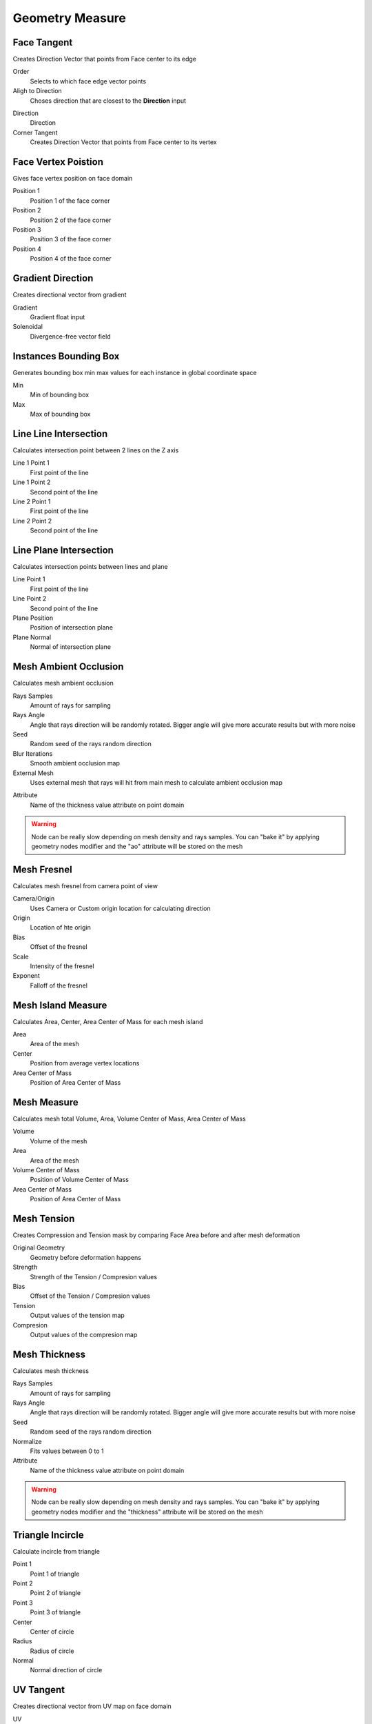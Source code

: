Geometry Measure
===================================

************************************************************
Face Tangent
************************************************************

Creates Direction Vector that points from Face center to its edge

.. image:: images/face_tangent.png
.. image:: images/face_tangent2.png

Order
  Selects to which face edge vector points
  
Aligh to Direction
  Choses direction that are closest to the **Direction** input

.. image:: images/face_tangent_a.png

Direction
  Direction
  
Corner Tangent
  Creates Direction Vector that points from Face center to its vertex

.. image:: images/face_tangent_c.png



************************************************************
Face Vertex Poistion
************************************************************

Gives face vertex position on face domain

.. image:: images/f_v_p.png
.. image:: images/f_v_p1.png
.. image:: images/f_v_p2.png  

Position 1
  Position 1 of the face corner

Position 2
  Position 2 of the face corner

Position 3
  Position 3 of the face corner

Position 4
  Position 4 of the face corner



************************************************************
Gradient Direction
************************************************************

Creates directional vector from gradient 

.. image:: images/grad_dir.jpeg
.. image:: images/grad_dir2.PNG
.. image:: images/grad_dir.PNG

Gradient
  Gradient float input
  
Solenoidal
  Divergence-free vector field



************************************************************
Instances Bounding Box
************************************************************

Generates bounding box min max values for each instance in global coordinate space

.. image:: images/bboxinst.JPG


Min
  Min of bounding box

Max
  Max of bounding box



************************************************************
Line Line Intersection
************************************************************

Calculates intersection point between 2 lines on the Z axis

.. image:: images/lines_int.PNG

Line 1 Point 1
  First point of the line

Line 1 Point 2
  Second point of the line

Line 2 Point 1
  First point of the line

Line 2 Point 2
  Second point of the line



************************************************************
Line Plane Intersection
************************************************************

Calculates intersection points between lines and plane

.. image:: images/bisect.PNG

Line Point 1
  First point of the line

Line Point 2
  Second point of the line

Plane Position
  Position of intersection plane

Plane Normal
  Normal of intersection plane



************************************************************
Mesh Ambient Occlusion
************************************************************

Calculates mesh ambient occlusion

.. image:: images/ao1.PNG
  
Rays Samples
  Amount of rays for sampling
  
Rays Angle
  Angle that rays direction will be randomly rotated. Bigger angle will give more accurate results but with more noise

Seed
  Random seed of the rays random direction
  
Blur Iterations
  Smooth ambient occlusion map
  
External Mesh
  Uses external mesh that rays will hit from main mesh to calculate ambient occlusion map
  
.. image:: images/ao2.PNG
  
Attribute
  Name of the thickness value attribute on point domain 
  
.. warning::
    Node can be really slow depending on mesh density and rays samples. You can "bake it" by applying geometry nodes modifier and the "ao" attribute will be stored on the mesh



************************************************************
Mesh Fresnel
************************************************************

Calculates mesh fresnel from camera point of view

.. image:: images/mfrestnel.JPG
.. image:: images/mfrestnel2.JPG
  
Camera/Origin
  Uses Camera or Custom origin location for calculating direction 

Origin
  Location of hte origin

Bias
  Offset of the fresnel

Scale
  Intensity of the fresnel

Exponent
  Falloff of the fresnel



************************************************************
Mesh Island Measure
************************************************************

Calculates Area, Center, Area Center of Mass for each mesh island

.. image:: images/m_i_m.png

Area
  Area of the mesh
  
Center
  Position from average vertex locations

Area Center of Mass
  Position of Area Center of Mass
  
  
************************************************************
Mesh Measure
************************************************************

Calculates mesh total Volume, Area, Volume Center of Mass, Area Center of Mass

.. image:: images/mesh_measure.png

Volume
  Volume of the mesh
  
Area
  Area of the mesh
  
Volume Center of Mass
  Position of Volume Center of Mass

Area Center of Mass
  Position of Area Center of Mass



************************************************************
Mesh Tension
************************************************************

Creates Compression and Tension mask by comparing Face Area before and after mesh deformation

.. image:: images/mesh_tension.png
.. image:: images/mesh_tension1.png

Original Geometry
  Geometry before deformation happens
  
Strength
  Strength of the Tension / Compresion values
  
Bias
  Offset of the Tension / Compresion values 
  
Tension
  Output values of the tension map

Compresion
  Output values of the compresion map



************************************************************
Mesh Thickness
************************************************************

Calculates mesh thickness 

.. image:: images/mesh_thick.jpeg
  
Rays Samples
  Amount of rays for sampling
  
Rays Angle
  Angle that rays direction will be randomly rotated. Bigger angle will give more accurate results but with more noise

Seed
  Random seed of the rays random direction
  
Normalize
  Fits values between 0 to 1
  
Attribute
  Name of the thickness value attribute on point domain 
  
.. warning::
    Node can be really slow depending on mesh density and rays samples. You can "bake it" by applying geometry nodes modifier and the "thickness" attribute will be stored on the mesh



************************************************************
Triangle Incircle
************************************************************

Calculate incircle from triangle

.. image:: images/incircle.PNG
.. image:: images/incircle2.PNG

Point 1
  Point 1 of triangle
  
Point 2
  Point 2 of triangle

Point 3
  Point 3 of triangle

Center
  Center of circle

Radius
  Radius of circle

Normal
  Normal direction of circle



************************************************************
UV Tangent
************************************************************

Creates directional vector from UV map on face domain

.. image:: images/uv_tangent.png

UV
  UV map input for direction calculation
  
U/V
  Choses UV map alightment axis to **U** or **V**



  
  

